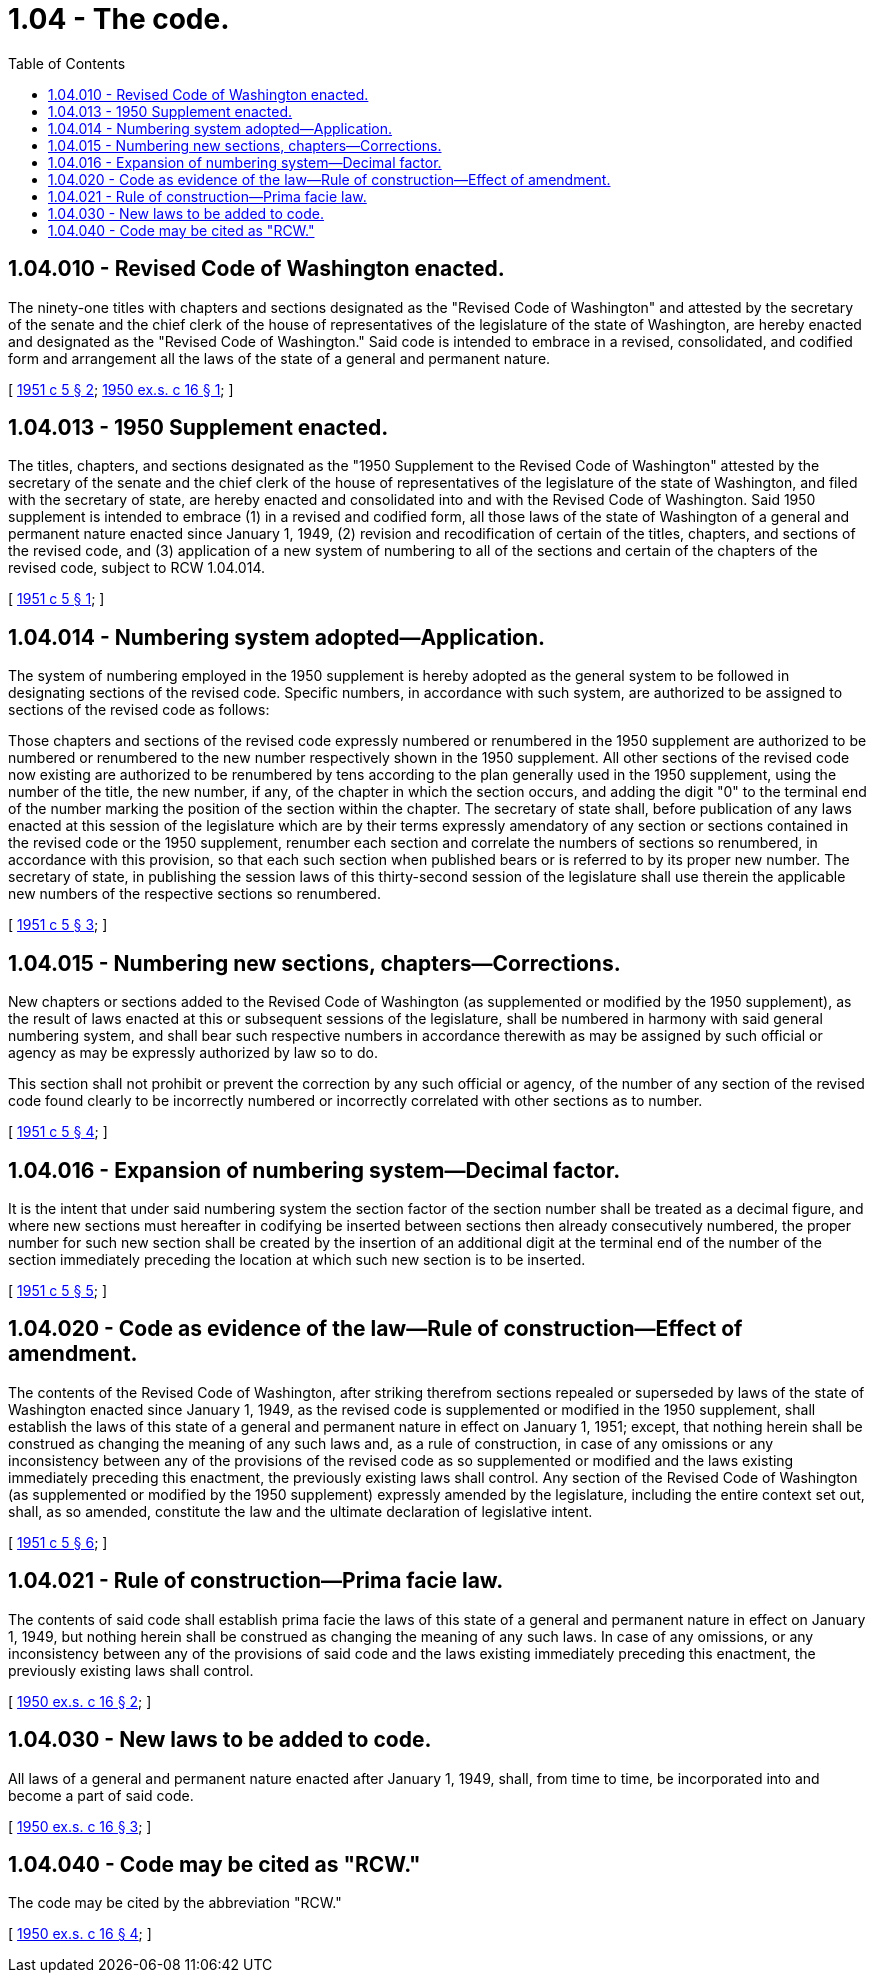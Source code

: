 = 1.04 - The code.
:toc:

== 1.04.010 - Revised Code of Washington enacted.
The ninety-one titles with chapters and sections designated as the "Revised Code of Washington" and attested by the secretary of the senate and the chief clerk of the house of representatives of the legislature of the state of Washington, are hereby enacted and designated as the "Revised Code of Washington." Said code is intended to embrace in a revised, consolidated, and codified form and arrangement all the laws of the state of a general and permanent nature.

[ http://leg.wa.gov/CodeReviser/documents/sessionlaw/1951c5.pdf?cite=1951%20c%205%20§%202[1951 c 5 § 2]; http://leg.wa.gov/CodeReviser/documents/sessionlaw/1950ex1c16.pdf?cite=1950%20ex.s.%20c%2016%20§%201[1950 ex.s. c 16 § 1]; ]

== 1.04.013 - 1950 Supplement enacted.
The titles, chapters, and sections designated as the "1950 Supplement to the Revised Code of Washington" attested by the secretary of the senate and the chief clerk of the house of representatives of the legislature of the state of Washington, and filed with the secretary of state, are hereby enacted and consolidated into and with the Revised Code of Washington. Said 1950 supplement is intended to embrace (1) in a revised and codified form, all those laws of the state of Washington of a general and permanent nature enacted since January 1, 1949, (2) revision and recodification of certain of the titles, chapters, and sections of the revised code, and (3) application of a new system of numbering to all of the sections and certain of the chapters of the revised code, subject to RCW 1.04.014.

[ http://leg.wa.gov/CodeReviser/documents/sessionlaw/1951c5.pdf?cite=1951%20c%205%20§%201[1951 c 5 § 1]; ]

== 1.04.014 - Numbering system adopted—Application.
The system of numbering employed in the 1950 supplement is hereby adopted as the general system to be followed in designating sections of the revised code. Specific numbers, in accordance with such system, are authorized to be assigned to sections of the revised code as follows:

Those chapters and sections of the revised code expressly numbered or renumbered in the 1950 supplement are authorized to be numbered or renumbered to the new number respectively shown in the 1950 supplement. All other sections of the revised code now existing are authorized to be renumbered by tens according to the plan generally used in the 1950 supplement, using the number of the title, the new number, if any, of the chapter in which the section occurs, and adding the digit "0" to the terminal end of the number marking the position of the section within the chapter. The secretary of state shall, before publication of any laws enacted at this session of the legislature which are by their terms expressly amendatory of any section or sections contained in the revised code or the 1950 supplement, renumber each section and correlate the numbers of sections so renumbered, in accordance with this provision, so that each such section when published bears or is referred to by its proper new number. The secretary of state, in publishing the session laws of this thirty-second session of the legislature shall use therein the applicable new numbers of the respective sections so renumbered.

[ http://leg.wa.gov/CodeReviser/documents/sessionlaw/1951c5.pdf?cite=1951%20c%205%20§%203[1951 c 5 § 3]; ]

== 1.04.015 - Numbering new sections, chapters—Corrections.
New chapters or sections added to the Revised Code of Washington (as supplemented or modified by the 1950 supplement), as the result of laws enacted at this or subsequent sessions of the legislature, shall be numbered in harmony with said general numbering system, and shall bear such respective numbers in accordance therewith as may be assigned by such official or agency as may be expressly authorized by law so to do.

This section shall not prohibit or prevent the correction by any such official or agency, of the number of any section of the revised code found clearly to be incorrectly numbered or incorrectly correlated with other sections as to number.

[ http://leg.wa.gov/CodeReviser/documents/sessionlaw/1951c5.pdf?cite=1951%20c%205%20§%204[1951 c 5 § 4]; ]

== 1.04.016 - Expansion of numbering system—Decimal factor.
It is the intent that under said numbering system the section factor of the section number shall be treated as a decimal figure, and where new sections must hereafter in codifying be inserted between sections then already consecutively numbered, the proper number for such new section shall be created by the insertion of an additional digit at the terminal end of the number of the section immediately preceding the location at which such new section is to be inserted.

[ http://leg.wa.gov/CodeReviser/documents/sessionlaw/1951c5.pdf?cite=1951%20c%205%20§%205[1951 c 5 § 5]; ]

== 1.04.020 - Code as evidence of the law—Rule of construction—Effect of amendment.
The contents of the Revised Code of Washington, after striking therefrom sections repealed or superseded by laws of the state of Washington enacted since January 1, 1949, as the revised code is supplemented or modified in the 1950 supplement, shall establish the laws of this state of a general and permanent nature in effect on January 1, 1951; except, that nothing herein shall be construed as changing the meaning of any such laws and, as a rule of construction, in case of any omissions or any inconsistency between any of the provisions of the revised code as so supplemented or modified and the laws existing immediately preceding this enactment, the previously existing laws shall control. Any section of the Revised Code of Washington (as supplemented or modified by the 1950 supplement) expressly amended by the legislature, including the entire context set out, shall, as so amended, constitute the law and the ultimate declaration of legislative intent.

[ http://leg.wa.gov/CodeReviser/documents/sessionlaw/1951c5.pdf?cite=1951%20c%205%20§%206[1951 c 5 § 6]; ]

== 1.04.021 - Rule of construction—Prima facie law.
The contents of said code shall establish prima facie the laws of this state of a general and permanent nature in effect on January 1, 1949, but nothing herein shall be construed as changing the meaning of any such laws. In case of any omissions, or any inconsistency between any of the provisions of said code and the laws existing immediately preceding this enactment, the previously existing laws shall control.

[ http://leg.wa.gov/CodeReviser/documents/sessionlaw/1950ex1c16.pdf?cite=1950%20ex.s.%20c%2016%20§%202[1950 ex.s. c 16 § 2]; ]

== 1.04.030 - New laws to be added to code.
All laws of a general and permanent nature enacted after January 1, 1949, shall, from time to time, be incorporated into and become a part of said code.

[ http://leg.wa.gov/CodeReviser/documents/sessionlaw/1950ex1c16.pdf?cite=1950%20ex.s.%20c%2016%20§%203[1950 ex.s. c 16 § 3]; ]

== 1.04.040 - Code may be cited as "RCW."
The code may be cited by the abbreviation "RCW."

[ http://leg.wa.gov/CodeReviser/documents/sessionlaw/1950ex1c16.pdf?cite=1950%20ex.s.%20c%2016%20§%204[1950 ex.s. c 16 § 4]; ]

